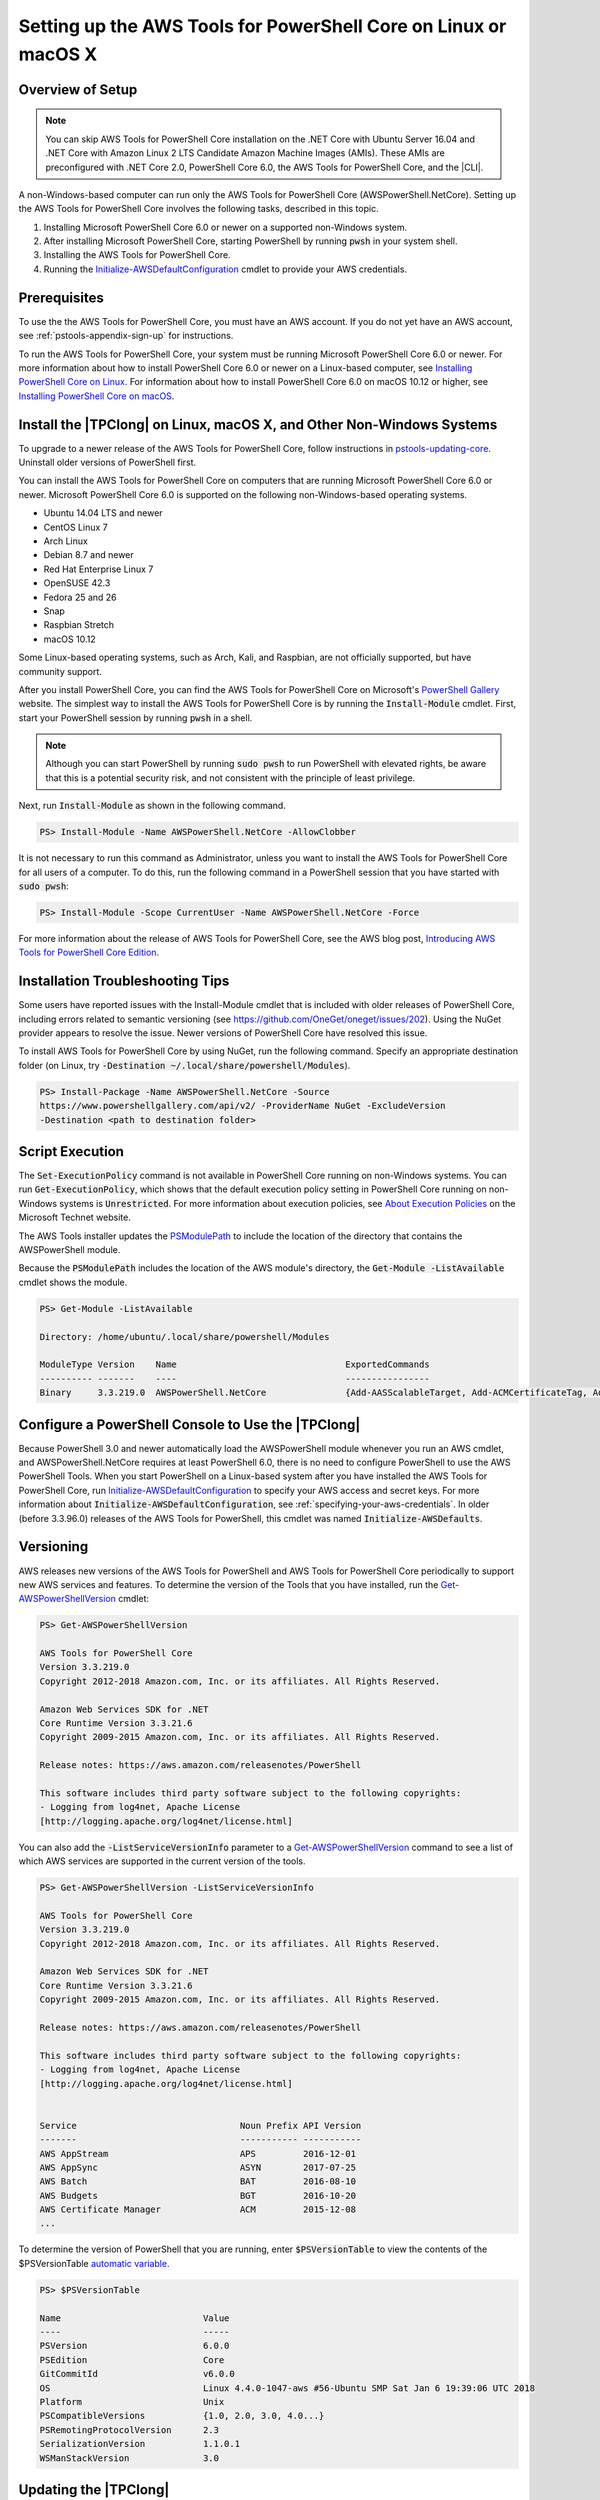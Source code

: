 .. _pstools-getting-set-up-linux-mac:

################################################################
Setting up the AWS Tools for PowerShell Core on Linux or macOS X
################################################################

.. _pstools-installing-core-prerequisites:

Overview of Setup
=================

.. note::

    You can skip AWS Tools for PowerShell Core installation on the .NET Core with Ubuntu Server 16.04 and .NET Core with Amazon Linux 2 LTS Candidate Amazon Machine Images (AMIs). These AMIs are preconfigured with .NET Core 2.0, PowerShell Core 6.0, the AWS Tools for PowerShell Core, and the |CLI|.
	
A non-Windows-based computer can run only the AWS Tools for PowerShell Core (AWSPowerShell.NetCore). Setting up the AWS Tools for PowerShell Core involves the following tasks, described in this topic.

#. Installing Microsoft PowerShell Core 6.0 or newer on a supported non-Windows system.
#. After installing Microsoft PowerShell Core, starting PowerShell by running :code:`pwsh` in your system shell.
#. Installing the AWS Tools for PowerShell Core.
#. Running the `Initialize-AWSDefaultConfiguration <https://docs.aws.amazon.com/powershell/latest/reference/items/Initialize-AWSDefaultConfiguration.html>`_ cmdlet to provide your AWS credentials.

Prerequisites
=============

To use the the AWS Tools for PowerShell Core, you must have an AWS account. If you do not yet have an AWS account, see
:ref:`pstools-appendix-sign-up` for instructions.

To run the AWS Tools for PowerShell Core, your system must be running Microsoft PowerShell Core 6.0 or newer. For more information 
about how to install PowerShell Core 6.0 or newer on a Linux-based computer, see 
`Installing PowerShell Core on Linux <https://docs.microsoft.com/en-us/powershell/scripting/setup/installing-powershell-core-on-linux?view=powershell-6>`_. 
For information about how to install PowerShell Core 6.0 on macOS 10.12 or higher, see `Installing PowerShell Core on macOS <https://docs.microsoft.com/en-us/powershell/scripting/setup/installing-powershell-core-on-macos?view=powershell-6>`_.

Install the |TPClong| on Linux, macOS X, and Other Non-Windows Systems
======================================================================

To upgrade to a newer release of the AWS Tools for PowerShell Core, follow instructions in pstools-updating-core_. Uninstall older versions of PowerShell first.

You can install the AWS Tools for PowerShell Core on computers that are running Microsoft PowerShell Core 6.0 or newer.
Microsoft PowerShell Core 6.0 is supported on the following non-Windows-based operating systems.

* Ubuntu 14.04 LTS and newer
* CentOS Linux 7
* Arch Linux
* Debian 8.7 and newer
* Red Hat Enterprise Linux 7
* OpenSUSE 42.3
* Fedora 25 and 26
* Snap
* Raspbian Stretch
* macOS 10.12

Some Linux-based operating systems, such as Arch, Kali, and Raspbian, are not officially supported, but have community support. 

After you install PowerShell Core, you can find the AWS Tools for PowerShell Core on 
Microsoft's `PowerShell Gallery <https://www.powershellgallery.com/packages/AWSPowerShell.NetCore>`_ website.
The simplest way to install the AWS Tools for PowerShell Core is by running the :code:`Install-Module` cmdlet. First, start your PowerShell session by running :code:`pwsh` in a shell.

.. note::

    Although you can start PowerShell by running :code:`sudo pwsh` to run PowerShell with elevated rights, be aware that this is a potential security risk, and not consistent with the principle of least privilege.

Next, run :code:`Install-Module` as shown in the following command.

.. code-block:: none

    PS> Install-Module -Name AWSPowerShell.NetCore -AllowClobber

It is not necessary to run this command as Administrator, unless you want to install the AWS Tools for PowerShell Core for all users of a computer. To do this, run the following command in a PowerShell session that you have started with :code:`sudo pwsh`:

.. code-block:: none

    PS> Install-Module -Scope CurrentUser -Name AWSPowerShell.NetCore -Force

For more information about the release of AWS Tools for PowerShell Core, see the AWS blog post, `Introducing AWS Tools for PowerShell Core Edition <https://blogs.aws.amazon.com/net/post/TxTUNCCDVSG05F/Introducing-AWS-Tools-for-PowerShell-Core-Edition>`_.

Installation Troubleshooting Tips
=================================

Some users have reported issues with the Install-Module cmdlet that is included with older releases of PowerShell Core, including errors 
related to semantic versioning (see https://github.com/OneGet/oneget/issues/202). Using the NuGet provider appears to 
resolve the issue. Newer versions of PowerShell Core have resolved this issue.

To install AWS Tools for PowerShell Core by using NuGet, run the following command. Specify an appropriate destination folder (on Linux, try :code:`-Destination ~/.local/share/powershell/Modules`).

.. code-block:: none

    PS> Install-Package -Name AWSPowerShell.NetCore -Source
    https://www.powershellgallery.com/api/v2/ -ProviderName NuGet -ExcludeVersion
    -Destination <path to destination folder>


.. _enable-script-execution:

Script Execution
================

The :code:`Set-ExecutionPolicy` command is not available in PowerShell Core running on non-Windows systems. You can run :code:`Get-ExecutionPolicy`, which shows that the default execution policy setting in 
PowerShell Core running on non-Windows systems is :code:`Unrestricted`. For more
information about execution policies, see `About Execution Policies <https://docs.microsoft.com/en-us/powershell/module/microsoft.powershell.core/about/about_execution_policies?view=powershell-5.1>`_ on the Microsoft Technet website.


The AWS Tools installer updates the `PSModulePath
<http://msdn.microsoft.com/en-us/library/windows/desktop/dd878326.aspx>`_ to include the location of
the directory that contains the AWSPowerShell module. 

Because the :code:`PSModulePath` includes the location of the AWS module's directory, the
:code:`Get-Module -ListAvailable` cmdlet shows the module.

.. code-block:: none

    PS> Get-Module -ListAvailable
    
    Directory: /home/ubuntu/.local/share/powershell/Modules
    
    ModuleType Version    Name                                ExportedCommands
    ---------- -------    ----                                ----------------
    Binary     3.3.219.0  AWSPowerShell.NetCore               {Add-AASScalableTarget, Add-ACMCertificateTag, Add-ADSC...


.. _pstools-config-ps-window:

Configure a PowerShell Console to Use the |TPClong|
===================================================

Because PowerShell 3.0 and newer automatically load the AWSPowerShell module whenever you run an AWS
cmdlet, and AWSPowerShell.NetCore requires at least PowerShell 6.0, there is no need to configure PowerShell to use the AWS PowerShell Tools. 
When you start PowerShell on a Linux-based system after you have installed the AWS Tools for PowerShell Core, run `Initialize-AWSDefaultConfiguration <https://docs.aws.amazon.com/powershell/latest/reference/items/Initialize-AWSDefaultConfiguration.html>`_ 
to specify your AWS access and secret keys. For more information about :code:`Initialize-AWSDefaultConfiguration`,
see :ref:`specifying-your-aws-credentials`. In older (before 3.3.96.0) releases of the AWS Tools for PowerShell, this cmdlet was named
:code:`Initialize-AWSDefaults`.

.. _pstools-versioning:

Versioning
==========

AWS releases new versions of the AWS Tools for PowerShell and AWS Tools for PowerShell Core periodically to support new AWS services and features. To determine 
the version of the Tools that you have installed, run the `Get-AWSPowerShellVersion
<https://docs.aws.amazon.com/powershell/latest/reference/items/Get-AWSPowerShellVersion.html>`_ cmdlet:

.. code-block:: none

    PS> Get-AWSPowerShellVersion
    
    AWS Tools for PowerShell Core
    Version 3.3.219.0
    Copyright 2012-2018 Amazon.com, Inc. or its affiliates. All Rights Reserved.
    
    Amazon Web Services SDK for .NET
    Core Runtime Version 3.3.21.6
    Copyright 2009-2015 Amazon.com, Inc. or its affiliates. All Rights Reserved.
    
    Release notes: https://aws.amazon.com/releasenotes/PowerShell
    
    This software includes third party software subject to the following copyrights:
    - Logging from log4net, Apache License
    [http://logging.apache.org/log4net/license.html]


You can also add the :code:`-ListServiceVersionInfo` parameter to a `Get-AWSPowerShellVersion
<https://docs.aws.amazon.com/powershell/latest/reference/items/Get-AWSPowerShellVersion.html>`_ command to see a list of which AWS
services are supported in the current version of the tools.

.. code-block:: none

    PS> Get-AWSPowerShellVersion -ListServiceVersionInfo
    
    AWS Tools for PowerShell Core
    Version 3.3.219.0
    Copyright 2012-2018 Amazon.com, Inc. or its affiliates. All Rights Reserved.
    
    Amazon Web Services SDK for .NET
    Core Runtime Version 3.3.21.6
    Copyright 2009-2015 Amazon.com, Inc. or its affiliates. All Rights Reserved.
    
    Release notes: https://aws.amazon.com/releasenotes/PowerShell
    
    This software includes third party software subject to the following copyrights:
    - Logging from log4net, Apache License
    [http://logging.apache.org/log4net/license.html]


    Service                               Noun Prefix API Version
    -------                               ----------- -----------
    AWS AppStream                         APS         2016-12-01
    AWS AppSync                           ASYN        2017-07-25
    AWS Batch                             BAT         2016-08-10
    AWS Budgets                           BGT         2016-10-20
    AWS Certificate Manager               ACM         2015-12-08
    ...

To determine the version of PowerShell that you are running, enter :code:`$PSVersionTable` to view
the contents of the $PSVersionTable `automatic variable
<https://docs.microsoft.com/en-us/powershell/module/microsoft.powershell.core/about/about_automatic_variables?view=powershell-6>`_.

.. code-block:: none

    PS> $PSVersionTable
    
    Name                           Value
    ----                           -----
    PSVersion                      6.0.0
    PSEdition                      Core
    GitCommitId                    v6.0.0
    OS                             Linux 4.4.0-1047-aws #56-Ubuntu SMP Sat Jan 6 19:39:06 UTC 2018
    Platform                       Unix
    PSCompatibleVersions           {1.0, 2.0, 3.0, 4.0...}
    PSRemotingProtocolVersion      2.3
    SerializationVersion           1.1.0.1
    WSManStackVersion              3.0


.. _pstools-updating-core:
	
Updating the |TPClong|
======================

Periodically, as updated versions of the AWS Tools for PowerShell Core are released, you should update the version that you are running locally. Run the :code:`Get-AWSPowerShellVersion` cmdlet to 
determine the version that you are running, and compare that with the version of AWS Tools for PowerShell Core that is available at `AWS Tools for Windows PowerShell
<https://aws.amazon.com/powershell/>`_ or on the `PowerShell Gallery <https://www.powershellgallery.com/packages/AWSPowerShell.NetCore>`_ website. 
A suggested time period for checking for an updated AWS Tools for PowerShell package is every two to three weeks. 


Update the |TPC| (All systems)
------------------------------

Before you install a newer release of the |TPClong|, close any open 
PowerShell or |TPClong| sessions before you uninstall the existing |TPC| package. 
You can exit a PowerShell session on a Linux-based system by pressing :guilabel:`Ctrl+D`. Run the following command 
to uninstall the package.

.. code-block:: none

    PS> Uninstall-Module -Name AWSPowerShell.NetCore -AllVersions

When uninstallation is finished, install the updated module by running the following command. By default, 
this command installs the latest version of the |TPC|. This module is available on the 
`PowerShell Gallery <https://www.powershellgallery.com/packages/AWSPowerShell.NetCore>`_, 
but the easiest method of installation is to run :code:`Install-Module`.

.. code-block:: none

    PS> Install-Module -Name AWSPowerShell.NetCore


.. _pstools-seealso-setup:

See Also
========

* :ref:`pstools-getting-started`

* :ref:`pstools-using`

* :ref:`pstools-appendix-sign-up`


